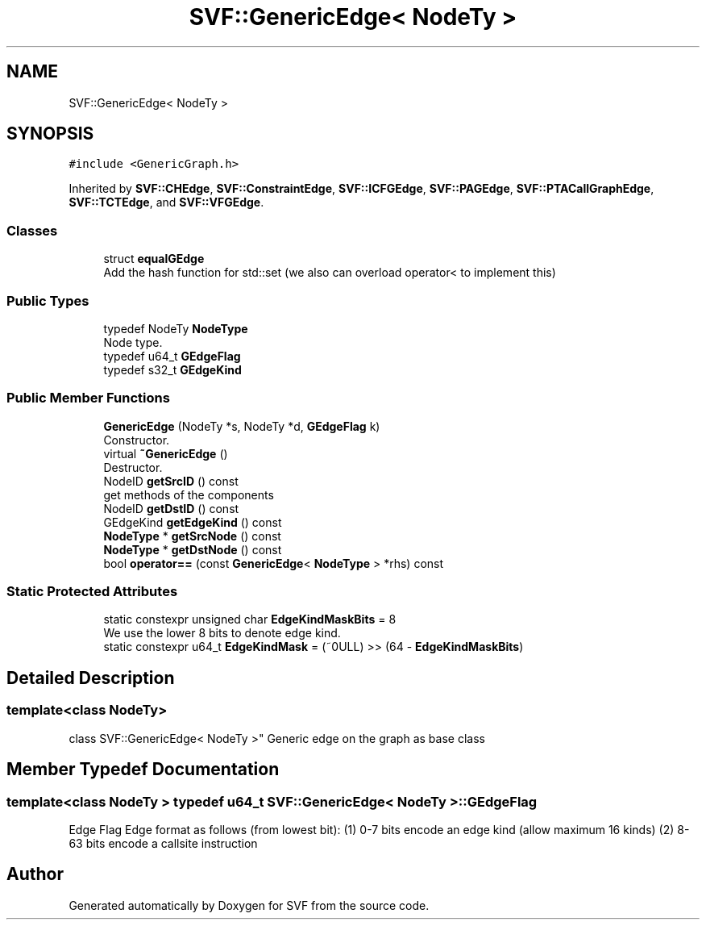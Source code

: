 .TH "SVF::GenericEdge< NodeTy >" 3 "Sun Feb 14 2021" "SVF" \" -*- nroff -*-
.ad l
.nh
.SH NAME
SVF::GenericEdge< NodeTy >
.SH SYNOPSIS
.br
.PP
.PP
\fC#include <GenericGraph\&.h>\fP
.PP
Inherited by \fBSVF::CHEdge\fP, \fBSVF::ConstraintEdge\fP, \fBSVF::ICFGEdge\fP, \fBSVF::PAGEdge\fP, \fBSVF::PTACallGraphEdge\fP, \fBSVF::TCTEdge\fP, and \fBSVF::VFGEdge\fP\&.
.SS "Classes"

.in +1c
.ti -1c
.RI "struct \fBequalGEdge\fP"
.br
.RI "Add the hash function for std::set (we also can overload operator< to implement this) "
.in -1c
.SS "Public Types"

.in +1c
.ti -1c
.RI "typedef NodeTy \fBNodeType\fP"
.br
.RI "Node type\&. "
.ti -1c
.RI "typedef u64_t \fBGEdgeFlag\fP"
.br
.ti -1c
.RI "typedef s32_t \fBGEdgeKind\fP"
.br
.in -1c
.SS "Public Member Functions"

.in +1c
.ti -1c
.RI "\fBGenericEdge\fP (NodeTy *s, NodeTy *d, \fBGEdgeFlag\fP k)"
.br
.RI "Constructor\&. "
.ti -1c
.RI "virtual \fB~GenericEdge\fP ()"
.br
.RI "Destructor\&. "
.ti -1c
.RI "NodeID \fBgetSrcID\fP () const"
.br
.RI "get methods of the components "
.ti -1c
.RI "NodeID \fBgetDstID\fP () const"
.br
.ti -1c
.RI "GEdgeKind \fBgetEdgeKind\fP () const"
.br
.ti -1c
.RI "\fBNodeType\fP * \fBgetSrcNode\fP () const"
.br
.ti -1c
.RI "\fBNodeType\fP * \fBgetDstNode\fP () const"
.br
.ti -1c
.RI "bool \fBoperator==\fP (const \fBGenericEdge\fP< \fBNodeType\fP > *rhs) const"
.br
.in -1c
.SS "Static Protected Attributes"

.in +1c
.ti -1c
.RI "static constexpr unsigned char \fBEdgeKindMaskBits\fP = 8"
.br
.RI "We use the lower 8 bits to denote edge kind\&. "
.ti -1c
.RI "static constexpr u64_t \fBEdgeKindMask\fP = (~0ULL) >> (64 \- \fBEdgeKindMaskBits\fP)"
.br
.in -1c
.SH "Detailed Description"
.PP 

.SS "template<class NodeTy>
.br
class SVF::GenericEdge< NodeTy >"
Generic edge on the graph as base class 
.SH "Member Typedef Documentation"
.PP 
.SS "template<class NodeTy > typedef u64_t \fBSVF::GenericEdge\fP< NodeTy >::\fBGEdgeFlag\fP"
Edge Flag Edge format as follows (from lowest bit): (1) 0-7 bits encode an edge kind (allow maximum 16 kinds) (2) 8-63 bits encode a callsite instruction 

.SH "Author"
.PP 
Generated automatically by Doxygen for SVF from the source code\&.
